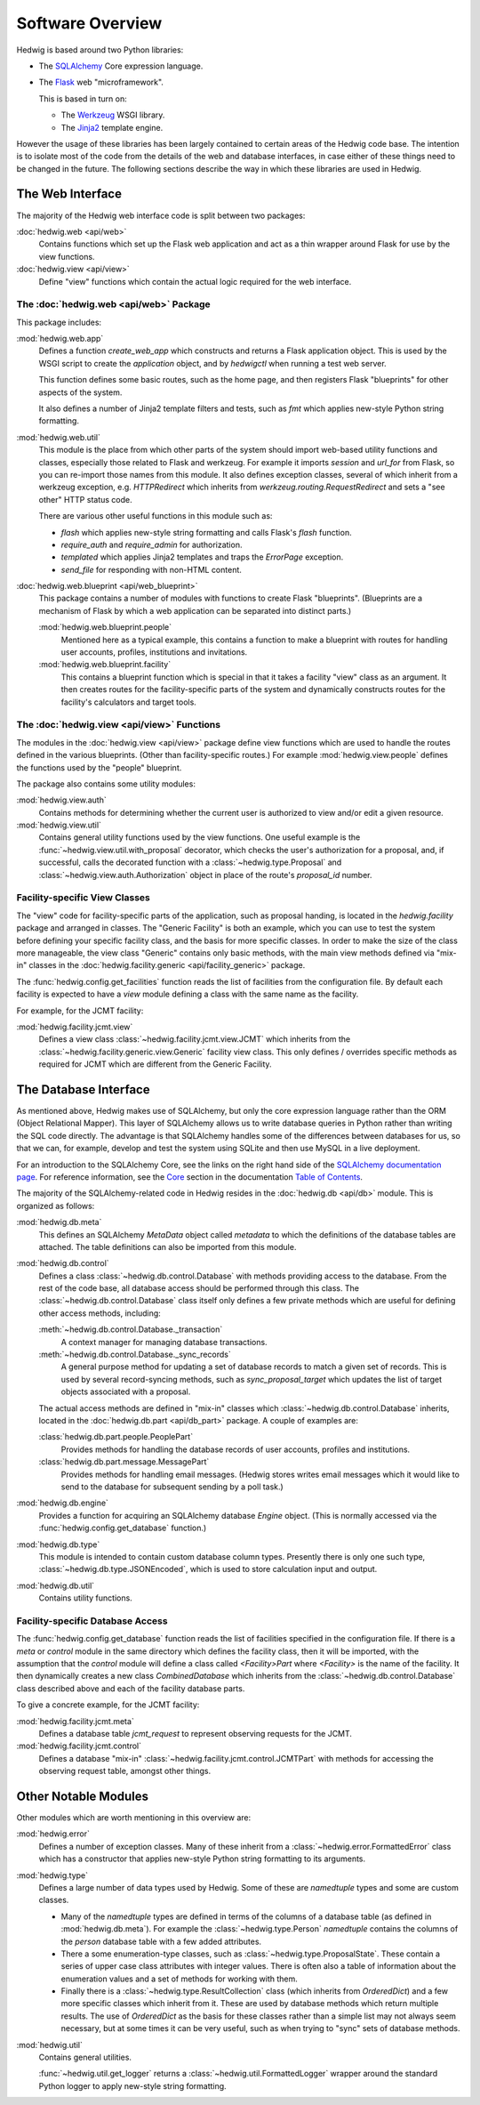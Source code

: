 Software Overview
=================

Hedwig is based around two Python libraries:

* The `SQLAlchemy <http://www.sqlalchemy.org/>`_ Core expression language.

* The `Flask <http://flask.pocoo.org/>`_  web "microframework".

  This is based in turn on:

  * The `Werkzeug <http://werkzeug.pocoo.org/>`_ WSGI library.
  * The `Jinja2 <http://jinja.pocoo.org/>`_ template engine.

However the usage of these libraries has been largely contained to
certain areas of the Hedwig code base.
The intention is to isolate most of the code from the details
of the web and database interfaces,
in case either of these things need to be changed in the future.
The following sections describe the way in which these libraries
are used in Hedwig.

The Web Interface
-----------------

The majority of the Hedwig web interface code is split between
two packages:

:doc:`hedwig.web <api/web>`
    Contains functions which set up the Flask web application
    and act as a thin wrapper around Flask for use by the
    view functions.

:doc:`hedwig.view <api/view>`
    Define "view" functions which contain the actual logic
    required for the web interface.

The :doc:`hedwig.web <api/web>` Package
~~~~~~~~~~~~~~~~~~~~~~~~~~~~~~~~~~~~~~~

This package includes:

:mod:`hedwig.web.app`
    Defines a function `create_web_app` which constructs and
    returns a Flask application object.
    This is used by the WSGI script to create the `application` object,
    and by `hedwigctl` when running a test web server.

    This function defines some basic routes, such as the home page,
    and then registers Flask "blueprints" for other aspects of
    the system.

    It also defines a number of Jinja2 template filters and tests,
    such as `fmt` which applies new-style Python string formatting.

:mod:`hedwig.web.util`
    This module is the place from which other parts of the system
    should import web-based utility functions and classes,
    especially those related to Flask and werkzeug.
    For example it imports `session` and `url_for` from Flask,
    so you can re-import those names from this module.
    It also defines exception classes, several of which
    inherit from a werkzeug exception, e.g.
    `HTTPRedirect` which inherits from `werkzeug.routing.RequestRedirect`
    and sets a "see other" HTTP status code.

    There are various other useful functions in this module such as:

    * `flash` which applies new-style string formatting and calls Flask's
      `flash` function.

    * `require_auth` and `require_admin` for authorization.

    * `templated` which applies Jinja2 templates and traps the
      `ErrorPage` exception.

    * `send_file` for responding with non-HTML content.

:doc:`hedwig.web.blueprint <api/web_blueprint>`
    This package contains a number of modules with functions to create
    Flask "blueprints".  (Blueprints are a mechanism of Flask by which
    a web application can be separated into distinct parts.)

    :mod:`hedwig.web.blueprint.people`
        Mentioned here as a typical example,
        this contains a function to make
        a blueprint with routes for handling user accounts, profiles,
        institutions and invitations.

    :mod:`hedwig.web.blueprint.facility`
        This contains a blueprint function which is special in that it
        takes a facility "view" class as an argument.
        It then creates routes for the facility-specific parts of the
        system and dynamically constructs routes for the facility's
        calculators and target tools.

The :doc:`hedwig.view <api/view>` Functions
~~~~~~~~~~~~~~~~~~~~~~~~~~~~~~~~~~~~~~~~~~~

The modules in the :doc:`hedwig.view <api/view>` package define view functions
which are used to handle the routes defined in the various
blueprints.  (Other than facility-specific routes.)
For example :mod:`hedwig.view.people` defines the functions used by the
"people" blueprint.

The package also contains some utility modules:

:mod:`hedwig.view.auth`
    Contains methods for determining whether the current user
    is authorized to view and/or edit a given resource.

:mod:`hedwig.view.util`
    Contains general utility functions used by the view functions.
    One useful example is the
    :func:`~hedwig.view.util.with_proposal` decorator,
    which checks the user's authorization for a proposal,
    and, if successful, calls the decorated function with a
    :class:`~hedwig.type.Proposal` and
    :class:`~hedwig.view.auth.Authorization`
    object in place of the route's
    `proposal_id` number.

Facility-specific View Classes
~~~~~~~~~~~~~~~~~~~~~~~~~~~~~~

The "view" code for facility-specific parts of the application,
such as proposal handing, is located in the `hedwig.facility`
package and arranged in classes.
The "Generic Facility" is both an example, which you can use
to test the system before defining your specific facility class,
and the basis for more specific classes.
In order to make the size of the class more manageable,
the view class "Generic" contains only basic methods,
with the main view methods defined via "mix-in" classes
in the :doc:`hedwig.facility.generic <api/facility_generic>` package.

The :func:`hedwig.config.get_facilities` function reads the list of facilities
from the configuration file.
By default each facility is expected to have a `view` module
defining a class with the same name as the facility.

For example, for the JCMT facility:

:mod:`hedwig.facility.jcmt.view`
    Defines a view class
    :class:`~hedwig.facility.jcmt.view.JCMT`
    which inherits from the
    :class:`~hedwig.facility.generic.view.Generic`
    facility view class.
    This only defines / overrides specific methods as required
    for JCMT which are different from the Generic Facility.

The Database Interface
----------------------

As mentioned above, Hedwig makes use of SQLAlchemy,
but only the core expression language rather than the
ORM (Object Relational Mapper).
This layer of SQLAlchemy allows us to write database queries in
Python rather than writing the SQL code directly.
The advantage is that SQLAlchemy handles some of the differences between
databases for us, so that we can, for example,
develop and test the system using SQLite
and then use MySQL in a live deployment.

For an introduction to the SQLAlchemy Core,
see the links on the right hand side of the
`SQLAlchemy documentation page <http://docs.sqlalchemy.org/en/latest/>`_.
For reference information, see the
`Core <http://docs.sqlalchemy.org/en/latest/core/index.html>`_
section in the documentation
`Table of Contents <http://docs.sqlalchemy.org/en/latest/contents.html>`_.

The majority of the SQLAlchemy-related code in Hedwig resides
in the :doc:`hedwig.db <api/db>` module.
This is organized as follows:

:mod:`hedwig.db.meta`
    This defines an SQLAlchemy `MetaData` object called `metadata`
    to which the definitions of the database tables are attached.
    The table definitions can also be imported from this module.

:mod:`hedwig.db.control`
    Defines a class :class:`~hedwig.db.control.Database`
    with methods providing access to the database.
    From the rest of the code base, all database access should be
    performed through this class.
    The :class:`~hedwig.db.control.Database`
    class itself only defines a few private methods
    which are useful for defining other access methods, including:

    :meth:`~hedwig.db.control.Database._transaction`
        A context manager for managing database transactions.

    :meth:`~hedwig.db.control.Database._sync_records`
        A general purpose method for updating a set of database
        records to match a given set of records.  This is used by
        several record-syncing methods, such as `sync_proposal_target`
        which updates the list of target objects associated with a proposal.

    The actual access methods are defined in "mix-in" classes which
    :class:`~hedwig.db.control.Database` inherits,
    located in the :doc:`hedwig.db.part <api/db_part>` package.
    A couple of examples are:

    :class:`hedwig.db.part.people.PeoplePart`
        Provides methods for handling the database records of user accounts,
        profiles and institutions.

    :class:`hedwig.db.part.message.MessagePart`
        Provides methods for handling email messages.
        (Hedwig stores writes email messages which it would like to send
        to the database for subsequent sending by a poll task.)

:mod:`hedwig.db.engine`
    Provides a function for acquiring an SQLAlchemy database
    `Engine` object.
    (This is normally accessed via the
    :func:`hedwig.config.get_database` function.)

:mod:`hedwig.db.type`
    This module is intended to contain custom database column types.
    Presently there is only one such type,
    :class:`~hedwig.db.type.JSONEncoded`,
    which is used to store calculation input and output.

:mod:`hedwig.db.util`
    Contains utility functions.

Facility-specific Database Access
~~~~~~~~~~~~~~~~~~~~~~~~~~~~~~~~~

The :func:`hedwig.config.get_database` function reads the list of
facilities specified in the configuration file.
If there is a `meta` or `control` module in the same directory
which defines the facility class, then it will be imported,
with the assumption that the `control` module will define
a class called `<Facility>Part` where `<Facility>` is the
name of the facility.
It then dynamically creates a new class `CombinedDatabase`
which inherits from the :class:`~hedwig.db.control.Database`
class described above
and each of the facility database parts.

To give a concrete example, for the JCMT facility:

:mod:`hedwig.facility.jcmt.meta`
    Defines a database table `jcmt_request` to represent observing
    requests for the JCMT.

:mod:`hedwig.facility.jcmt.control`
    Defines a database "mix-in" :class:`~hedwig.facility.jcmt.control.JCMTPart`
    with methods for accessing
    the observing request table, amongst other things.

Other Notable Modules
---------------------

Other modules which are worth mentioning in this overview are:

:mod:`hedwig.error`
    Defines a number of exception classes.
    Many of these inherit from a :class:`~hedwig.error.FormattedError`
    class which has a constructor that applies
    new-style Python string formatting to its arguments.

:mod:`hedwig.type`
    Defines a large number of data types used by Hedwig.
    Some of these are `namedtuple` types and some are custom classes.

    * Many of the `namedtuple` types are defined in terms of the columns
      of a database table (as defined in :mod:`hedwig.db.meta`).
      For example the :class:`~hedwig.type.Person` `namedtuple`
      contains the columns of the
      `person` database table with a few added attributes.

    * There a some enumeration-type classes, such as
      :class:`~hedwig.type.ProposalState`.
      These contain a series of upper case class attributes
      with integer values.  There is often also a table of information
      about the enumeration values and a set of methods for working with them.

    * Finally there is a :class:`~hedwig.type.ResultCollection` class
      (which inherits from `OrderedDict`) and a few more specific classes
      which inherit from it.
      These are used by database methods which return multiple results.
      The use of `OrderedDict` as the basis for these classes rather than
      a simple list may not always seem necessary, but at some times
      it can be very useful, such as when trying to "sync" sets of
      database methods.

:mod:`hedwig.util`
    Contains general utilities.

    :func:`~hedwig.util.get_logger` returns a
    :class:`~hedwig.util.FormattedLogger` wrapper around the standard
    Python logger to apply new-style string formatting.
